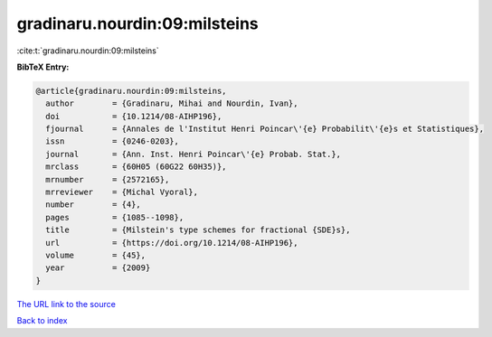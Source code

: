 gradinaru.nourdin:09:milsteins
==============================

:cite:t:`gradinaru.nourdin:09:milsteins`

**BibTeX Entry:**

.. code-block:: bibtex

   @article{gradinaru.nourdin:09:milsteins,
     author        = {Gradinaru, Mihai and Nourdin, Ivan},
     doi           = {10.1214/08-AIHP196},
     fjournal      = {Annales de l'Institut Henri Poincar\'{e} Probabilit\'{e}s et Statistiques},
     issn          = {0246-0203},
     journal       = {Ann. Inst. Henri Poincar\'{e} Probab. Stat.},
     mrclass       = {60H05 (60G22 60H35)},
     mrnumber      = {2572165},
     mrreviewer    = {Michal Vyoral},
     number        = {4},
     pages         = {1085--1098},
     title         = {Milstein's type schemes for fractional {SDE}s},
     url           = {https://doi.org/10.1214/08-AIHP196},
     volume        = {45},
     year          = {2009}
   }

`The URL link to the source <https://doi.org/10.1214/08-AIHP196>`__


`Back to index <../By-Cite-Keys.html>`__
